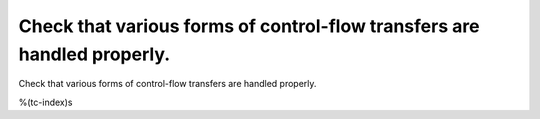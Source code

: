 Check that various forms of control-flow transfers are handled properly.
========================================================================

Check that various forms of control-flow transfers are handled properly.

%(tc-index)s
